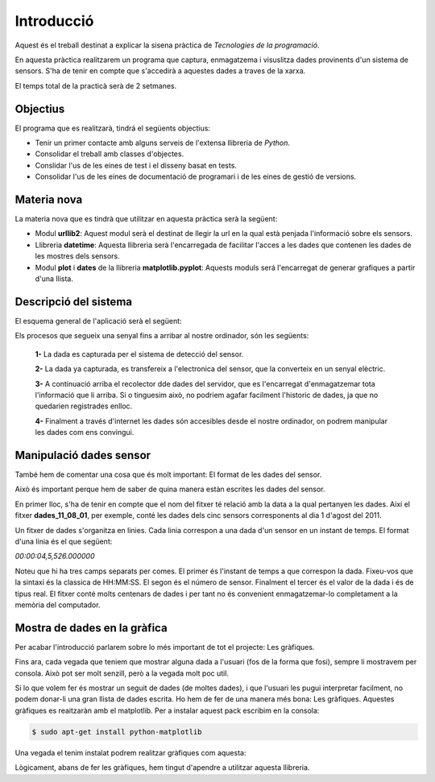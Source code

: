 Introducció
===========

Aquest és el treball destinat a explicar la sisena pràctica de *Tecnologies de la programació*.

En aquesta pràctica realitzarem un programa que captura, enmagatzema i visuslitza dades provinents d'un sistema de sensors. S'ha de tenir en compte  que s'accedirà a aquestes dades a traves de la xarxa.

El temps total de la practicà serà de 2 setmanes.

Objectius
---------

El programa que es realitzarà, tindrá el següents objectius:

- Tenir un primer contacte amb alguns serveis de l'extensa llibreria de *Python*.

- Consolidar el treball amb classes d'objectes.

- Conslidar l'us de les eines de test i el disseny basat en tests.

- Consolidar l'us de les eines de documentació de programari i de les eines de gestió de versions.

Materia nova
------------

La materia nova que es tindrà que utilitzar en aquesta pràctica serà la següent:

- Modul **urllib2**: Aquest modul serà el destinat de llegir la url en la qual està penjada l'informació sobre els sensors.

- Llibreria **datetime**: Aquesta llibreria serà l'encarregada de facilitar l'acces a les dades que contenen les dades de les mostres dels sensors.

- Modul **plot** i **dates** de la llibreria **matplotlib.pyplot**: Aquests moduls será l'encarregat de generar grafiques a partir d'una llista.

Descripció del sistema
----------------------

El esquema general de l'aplicació serà el següent:

.. image:: Imagen_1
   :align: center

Els procesos que segueix una senyal fins a arribar al nostre ordinador, són les següents:

 **1-** La dada es capturada per el sistema de detecció del sensor.

 **2-** La dada ya capturada, es transfereix a l'electronica del sensor, que la converteix en un senyal elèctric.

 **3-** A continuació arriba el recolector dde dades del servidor, que es l'encarregat d'enmagatzemar tota l'informació que li arriba. Si o tinguesim això, no podriem agafar facilment l'historic de dades, ja que no quedarien registrades enlloc.

 **4-** Finalment a través d'internet les dades són accesibles desde el nostre ordinador, on podrem manipular les dades com ens convingui.


Manipulació dades sensor
------------------------

També hem de comentar una cosa que és molt important: El format de les dades del sensor.

Això és important perque hem de saber de quina manera estàn escrites les dades del sensor.

En primer lloc, s'ha de tenir en compte que el nom del fitxer té relació amb la data a la qual pertanyen les dades. Així el fitxer **dades_11_08_01**, per exemple, conté les dades dels cinc sensors corresponents al dia 1 d'agost del 2011.

Un fitxer de dades s'organitza en linies. Cada linia correspon a una dada d'un sensor en un instant de temps. El format d'una linia és el que següent:

*00:00:04,5,526.000000*

Noteu que hi ha tres camps separats per comes. El primer és l'instant de temps a que correspon la dada. Fixeu-vos que la sintaxi és la classica de HH:MM:SS. El segon és el número de sensor. Finalment el tercer és el valor de la dada i és de tipus real. El fitxer conté molts centenars de dades i per tant no és convenient enmagatzemar-lo completament a la memòria del computador.

Mostra de dades en la gràfica
-----------------------------

Per acabar l'introducció parlarem sobre lo més important de tot el projecte: Les gràfiques.

Fins ara, cada vegada que teniem que mostrar alguna dada a l'usuari (fos de la forma que fosi), sempre li mostravem per consola. Això pot ser molt senzill, però a la vegada molt poc util.

Si lo que volem fer és mostrar un seguit de dades (de moltes dades), i que l'usuari les pugui interpretar facilment, no podem donar-li una gran llista de dades escrita. Ho hem de fer de una manera més bona: Les gràfiques. Aquestes gràfiques es reaitzaràn amb el matplotlib. Per a instalar aquest pack escribim en la consola:

.. code-block:: python

   $ sudo apt-get install python-matplotlib

Una vegada el tenim instalat podrem realitzar gràfiques com aquesta:

.. image:: Imagen_2
   :align: center

Lògicament, abans de fer les gràfiques, hem tingut d'apendre a utilitzar aquesta llibreria.






